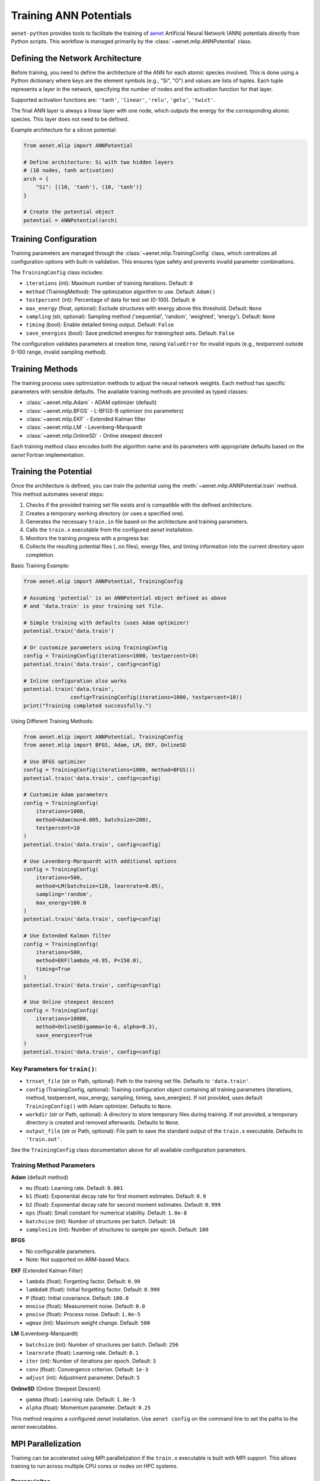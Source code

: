 .. _usage-training:

Training ANN Potentials
=======================

``aenet-python`` provides tools to facilitate the training of `aenet`_
Artificial Neural Network (ANN) potentials directly from Python scripts.
This workflow is managed primarily by the :class:`~aenet.mlip.ANNPotential`
class.

.. _aenet: https://ann.atomistic.net

Defining the Network Architecture
---------------------------------

Before training, you need to define the architecture of the ANN for each
atomic species involved. This is done using a Python dictionary where
keys are the element symbols (e.g., "Si", "O") and values are lists of
tuples. Each tuple represents a layer in the network, specifying the
number of nodes and the activation function for that layer.

Supported activation functions are:
``'tanh'``, ``'linear'``, ``'relu'``, ``'gelu'``, ``'twist'``.

The final ANN layer is always a linear layer with one node, which
outputs the energy for the corresponding atomic species.  This layer
does not need to be defined.

Example architecture for a silicon potential:

.. code-block:: python

    from aenet.mlip import ANNPotential

    # Define architecture: Si with two hidden layers
    # (10 nodes, tanh activation)
    arch = {
        "Si": [(10, 'tanh'), (10, 'tanh')]
    }

    # Create the potential object
    potential = ANNPotential(arch)

Training Configuration
----------------------

Training parameters are managed through the :class:`~aenet.mlip.TrainingConfig`
class, which centralizes all configuration options with built-in validation.
This ensures type safety and prevents invalid parameter combinations.

The ``TrainingConfig`` class includes:

*   ``iterations`` (int): Maximum number of training iterations. Default: ``0``
*   ``method`` (TrainingMethod): The optimization algorithm to use. Default: ``Adam()``
*   ``testpercent`` (int): Percentage of data for test set (0-100). Default: ``0``
*   ``max_energy`` (float, optional): Exclude structures with energy above this threshold. Default: ``None``
*   ``sampling`` (str, optional): Sampling method ('sequential', 'random', 'weighted', 'energy'). Default: ``None``
*   ``timing`` (bool): Enable detailed timing output. Default: ``False``
*   ``save_energies`` (bool): Save predicted energies for training/test sets. Default: ``False``

The configuration validates parameters at creation time, raising ``ValueError``
for invalid inputs (e.g., testpercent outside 0-100 range, invalid sampling method).

Training Methods
----------------

The training process uses optimization methods to adjust the neural network
weights. Each method has specific parameters with sensible defaults.
The available training methods are provided as typed classes:

*   :class:`~aenet.mlip.Adam` - ADAM optimizer (default)
*   :class:`~aenet.mlip.BFGS` - L-BFGS-B optimizer (no parameters)
*   :class:`~aenet.mlip.EKF` - Extended Kalman filter
*   :class:`~aenet.mlip.LM` - Levenberg-Marquardt
*   :class:`~aenet.mlip.OnlineSD` - Online steepest descent

Each training method class encodes both the algorithm name and its parameters
with appropriate defaults based on the `aenet` Fortran implementation.

Training the Potential
----------------------

Once the architecture is defined, you can train the potential using
the :meth:`~aenet.mlip.ANNPotential.train` method. This method automates
several steps:

1.  Checks if the provided training set file exists and is compatible
    with the defined architecture.
2.  Creates a temporary working directory (or uses a specified one).
3.  Generates the necessary ``train.in`` file based on the architecture
    and training parameters.
4.  Calls the ``train.x`` executable from the configured `aenet` installation.
5.  Monitors the training progress with a progress bar.
6.  Collects the resulting potential files (``.nn`` files), energy files,
    and timing information into the current directory upon completion.

Basic Training Example:

.. code-block:: python

    from aenet.mlip import ANNPotential, TrainingConfig

    # Assuming 'potential' is an ANNPotential object defined as above
    # and 'data.train' is your training set file.

    # Simple training with defaults (uses Adam optimizer)
    potential.train('data.train')

    # Or customize parameters using TrainingConfig
    config = TrainingConfig(iterations=1000, testpercent=10)
    potential.train('data.train', config=config)

    # Inline configuration also works
    potential.train('data.train',
                   config=TrainingConfig(iterations=1000, testpercent=10))
    print("Training completed successfully.")

Using Different Training Methods:

.. code-block:: python

    from aenet.mlip import ANNPotential, TrainingConfig
    from aenet.mlip import BFGS, Adam, LM, EKF, OnlineSD

    # Use BFGS optimizer
    config = TrainingConfig(iterations=1000, method=BFGS())
    potential.train('data.train', config=config)

    # Customize Adam parameters
    config = TrainingConfig(
        iterations=1000,
        method=Adam(mu=0.005, batchsize=200),
        testpercent=10
    )
    potential.train('data.train', config=config)

    # Use Levenberg-Marquardt with additional options
    config = TrainingConfig(
        iterations=500,
        method=LM(batchsize=128, learnrate=0.05),
        sampling='random',
        max_energy=100.0
    )
    potential.train('data.train', config=config)

    # Use Extended Kalman filter
    config = TrainingConfig(
        iterations=500,
        method=EKF(lambda_=0.95, P=150.0),
        timing=True
    )
    potential.train('data.train', config=config)

    # Use Online steepest descent
    config = TrainingConfig(
        iterations=10000,
        method=OnlineSD(gamma=1e-6, alpha=0.3),
        save_energies=True
    )
    potential.train('data.train', config=config)


Key Parameters for ``train()``:
~~~~~~~~~~~~~~~~~~~~~~~~~~~~~~~

*   ``trnset_file`` (str or Path, optional): Path to the training set file. Defaults to ``'data.train'``.
*   ``config`` (TrainingConfig, optional): Training configuration object containing all training parameters (iterations, method, testpercent, max_energy, sampling, timing, save_energies). If not provided, uses default ``TrainingConfig()`` with Adam optimizer. Defaults to ``None``.
*   ``workdir`` (str or Path, optional): A directory to store temporary files during training. If not provided, a temporary directory is created and removed afterwards. Defaults to ``None``.
*   ``output_file`` (str or Path, optional): File path to save the standard output of the ``train.x`` executable. Defaults to ``'train.out'``.

See the ``TrainingConfig`` class documentation above for all available configuration parameters.

Training Method Parameters
~~~~~~~~~~~~~~~~~~~~~~~~~~

**Adam** (default method)

*   ``mu`` (float): Learning rate. Default: ``0.001``
*   ``b1`` (float): Exponential decay rate for first moment estimates. Default: ``0.9``
*   ``b2`` (float): Exponential decay rate for second moment estimates. Default: ``0.999``
*   ``eps`` (float): Small constant for numerical stability. Default: ``1.0e-8``
*   ``batchsize`` (int): Number of structures per batch. Default: ``16``
*   ``samplesize`` (int): Number of structures to sample per epoch. Default: ``100``

**BFGS**

*   No configurable parameters.
*   Note: Not supported on ARM-based Macs.

**EKF** (Extended Kalman Filter)

*   ``lambda`` (float): Forgetting factor. Default: ``0.99``
*   ``lambda0`` (float): Initial forgetting factor. Default: ``0.999``
*   ``P`` (float): Initial covariance. Default: ``100.0``
*   ``mnoise`` (float): Measurement noise. Default: ``0.0``
*   ``pnoise`` (float): Process noise. Default: ``1.0e-5``
*   ``wgmax`` (int): Maximum weight change. Default: ``500``

**LM** (Levenberg-Marquardt)

*   ``batchsize`` (int): Number of structures per batch. Default: ``256``
*   ``learnrate`` (float): Learning rate. Default: ``0.1``
*   ``iter`` (int): Number of iterations per epoch. Default: ``3``
*   ``conv`` (float): Convergence criterion. Default: ``1e-3``
*   ``adjust`` (int): Adjustment parameter. Default: ``5``

**OnlineSD** (Online Steepest Descent)

*   ``gamma`` (float): Learning rate. Default: ``1.0e-5``
*   ``alpha`` (float): Momentum parameter. Default: ``0.25``

This method requires a configured `aenet` installation.
Use ``aenet config`` on the command line to set the paths to the `aenet`
executables.

MPI Parallelization
-------------------

Training can be accelerated using MPI parallelization if the ``train.x``
executable is built with MPI support. This allows training to run across
multiple CPU cores or nodes on HPC systems.

Prerequisites
~~~~~~~~~~~~~

1. The ``train.x`` executable must be compiled with MPI support
2. MPI must be enabled in the aenet-python configuration:

.. code-block:: bash

    $ aenet config --enable-mpi

3. (Optional) Customize the MPI launcher for your system:

.. code-block:: bash

    # For SLURM systems
    $ aenet config --set-mpi-launcher "srun -n {num_proc} {exec}"

    # Default is "mpirun -np {num_proc} {exec}"

Using MPI in Training
~~~~~~~~~~~~~~~~~~~~~

To enable MPI parallelization, pass the ``num_processes`` parameter to the
``train()`` method:

.. code-block:: python

    from aenet.mlip import ANNPotential, TrainingConfig

    # Define architecture
    arch = {"Si": [(10, 'tanh'), (10, 'tanh')]}
    potential = ANNPotential(arch)

    # Standard training (sequential, no MPI)
    config = TrainingConfig(iterations=1000)
    potential.train('data.train', config=config)

    # MPI training with 8 processes
    config = TrainingConfig(iterations=1000)
    potential.train('data.train', config=config, num_processes=8)

    # MPI training with custom configuration
    config = TrainingConfig(
        iterations=1000,
        method=Adam(mu=0.005, batchsize=32),
        testpercent=10
    )
    potential.train('data.train', config=config, num_processes=16)

The ``num_processes`` parameter specifies how many MPI processes to use.
The actual command executed will be based on the configured MPI launcher.
For example, with the default launcher and ``num_processes=8``, the
command would be:

.. code-block:: bash

    mpirun -np 8 /path/to/train.x train.in
